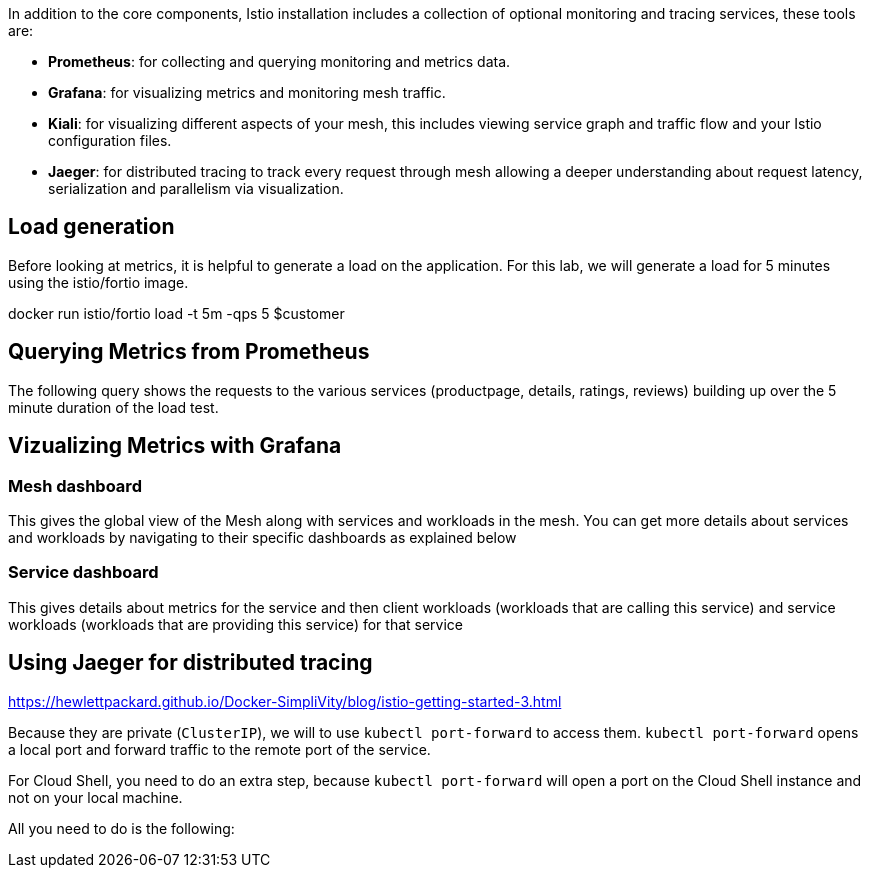In addition to the core components, Istio installation includes a collection of optional monitoring and tracing services, these tools are:

- **Prometheus**: for collecting and querying monitoring and metrics data.
- **Grafana**: for visualizing metrics and monitoring mesh traffic.
- **Kiali**: for visualizing different aspects of your mesh, this includes viewing service graph and traffic flow and your Istio configuration files.
- **Jaeger**: for distributed tracing to track every request through mesh allowing a deeper understanding about request latency, serialization and parallelism via visualization.


== Load generation

Before looking at metrics, it is helpful to generate a load on the application. For this lab, we will generate a load for 5 minutes using the istio/fortio image.

docker run istio/fortio load -t 5m -qps 5 $customer

== Querying Metrics from Prometheus
The following query shows the requests to the various services (productpage, details, ratings, reviews) building up over the 5 minute duration of the load test.


== Vizualizing Metrics with Grafana

=== Mesh dashboard
This gives the global view of the Mesh along with services and workloads in the mesh. You can get more details about services and workloads by navigating to their specific dashboards as explained below

=== Service dashboard
This gives details about metrics for the service and then client workloads (workloads that are calling this service) and service workloads (workloads that are providing this service) for that service

== Using Jaeger for distributed tracing
https://hewlettpackard.github.io/Docker-SimpliVity/blog/istio-getting-started-3.html






Because they are private (``ClusterIP``), we will to use ``kubectl port-forward`` to access them. ``kubectl port-forward`` opens a local port and forward traffic to the remote port of the service.

For Cloud Shell, you need to do an extra step, because ``kubectl port-forward`` will open a port on the Cloud Shell instance and not on your local machine.

All you need to do is the following:
